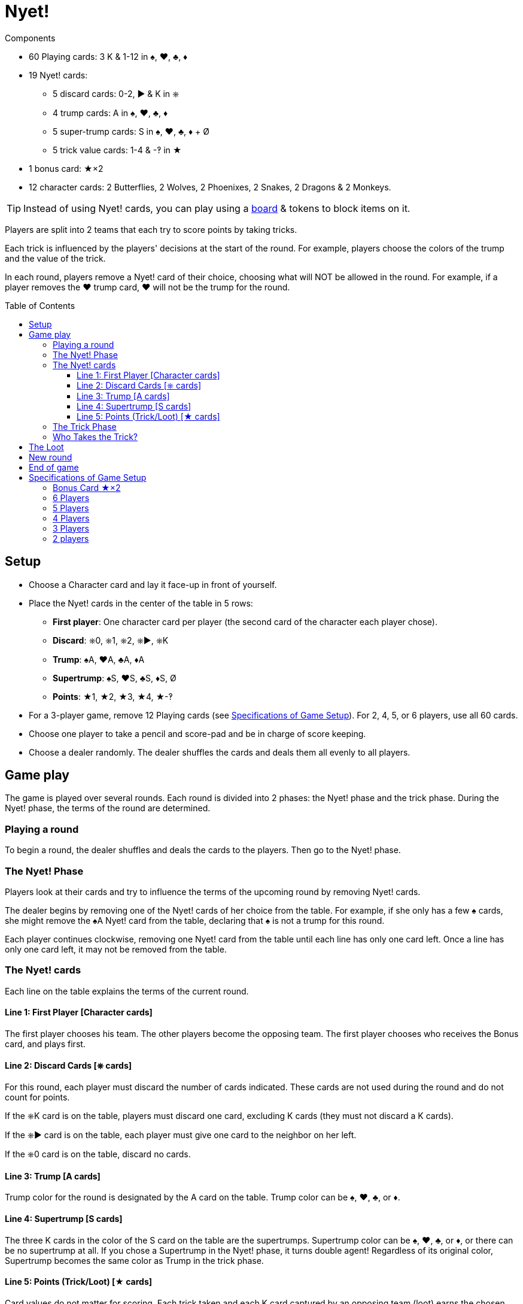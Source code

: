 = Nyet!
:toc: preamble
:toclevels: 4
:icons: font

[.ssd-components]
.Components
****
* 60 Playing cards: 3 K & 1-12 in ♠, ♥, ♣, ♦
* 19 Nyet! cards:
** 5 discard cards: 0-2, ► & K in ⎈
** 4 trump cards: A in ♠, ♥, ♣, ♦
** 5 super-trump cards: S in ♠, ♥, ♣, ♦ + Ø
** 5 trick value cards: 1-4 & -‽ in ★
* 1 bonus card: ★×2
* 12 character cards: 2 Butterflies, 2 Wolves, 2 Phoenixes, 2 Snakes, 2 Dragons & 2 Monkeys.

TIP: Instead of using Nyet! cards, you can play using a link:Nyet-Board.pdf[board] & tokens to block items on it.
****

Players are split into 2 teams that each try to score points by taking tricks.

Each trick is influenced by the players' decisions at the start of the round.
For example, players choose the colors of the trump and the value of the trick.

In each round, players remove a Nyet! card of their choice, choosing what will NOT be allowed in the round.
For example, if a player removes the ♥ trump card, ♥ will not be the trump for the round.


== Setup

* Choose a Character card and lay it face-up in front of yourself.

* Place the Nyet! cards in the center of the table in 5 rows:
** *First player*: One character card per player (the second card of the character each player chose).
** *Discard*: ⎈0, ⎈1, ⎈2, ⎈►, ⎈K
** *Trump*: ♠A, ♥A, ♣A, ♦A
** *Supertrump*: ♠S, ♥S, ♣S, ♦S, Ø
** *Points*: ★1, ★2, ★3, ★4, ★-‽

* For a 3-player game, remove 12 Playing cards (see <<setup-specs>>).
For 2, 4, 5, or 6 players, use all 60 cards.

* Choose one player to take a pencil and score-pad and be in charge of score keeping.

* Choose a dealer randomly.
The dealer shuffles the cards and deals them all evenly to all players.


== Game play

The game is played over several rounds.
Each round is divided into 2 phases: the Nyet! phase and the trick phase.
During the Nyet! phase, the terms of the round are determined.


=== Playing a round

To begin a round, the dealer shuffles and deals the cards to the players.
Then go to the Nyet! phase.


=== The Nyet! Phase

Players look at their cards and try to influence the terms of the upcoming round by removing Nyet! cards.

The dealer begins by removing one of the Nyet! cards of her choice from the table.
For example, if she only has a few ♠ cards, she might remove the ♠A Nyet! card from the table, declaring that ♠ is not a trump for this round.

Each player continues clockwise, removing one Nyet! card from the table until each line has only one card left.
Once a line has only one card left, it may not be removed from the table.


=== The Nyet! cards

Each line on the table explains the terms of the current round.


==== Line 1: First Player [Character cards]

The first player chooses his team.
The other players become the opposing team.
The first player chooses who receives the Bonus card, and plays first.


==== Line 2: Discard Cards [⎈ cards]

For this round, each player must discard the number of cards indicated.
These cards are not used during the round and do not count for points.

If the ⎈K card is on the table, players must discard one card, excluding K cards (they must not discard a K cards).

If the ⎈► card is on the table, each player must give one card to the neighbor on her left.

If the ⎈0 card is on the table, discard no cards.


==== Line 3: Trump [A cards]

Trump color for the round is designated by the A card on the table.
Trump color can be ♠, ♥, ♣, or ♦.


==== Line 4: Supertrump [S cards]

The three K cards in the color of the S card on the table are the supertrumps.
Supertrump color can be ♠, ♥, ♣, or ♦, or there can be no supertrump at all.
If you chose a Supertrump in the Nyet! phase, it turns double agent!
Regardless of its original color, Supertrump becomes the same color as Trump in the trick phase.


==== Line 5: Points (Trick/Loot) [★ cards]

Card values do not matter for scoring.
Each trick taken and each K card captured by an opposing team (loot) earns the chosen number of points.
The ★-‽ card is negative: –2 points per trick/loot (see <<loot>>).


=== The Trick Phase

Before the trick phase begins:

* The first player chooses teammates.
* Players discard or pass cards as indicated.

Then, the first player begins the first trick by playing a card of his choice face-up on the table in front of himself.

Play continues clockwise with each player placing a card face-up in turn, respecting these rules:

* You must match the color led, if you can.
* If you cannot match the color led, you may play any card in your hand (including a Trump or Supertrump).
* If Trump is led, you must play a Trump or Supertrump if you can.
* If Supertrump is led, you must play a Trump or Supertrump if you can.

Once each player has played a card, check to see who takes the trick.

.5-player game
====
The Wolf card is on the table.
So, the Wolf player chooses a team of 3 players with the Butterfly and Monkey players.
He also chooses to give the Bonus card to either the Phoenix or Snake player. +
The ⎈0 is on the table, so no cards are discarded. +
The ♣A card shows that the trump color is ♣. +
The ♠S card indicates that ♠ K cards are the supertrumps. +
Finally, the ★2 card shows that in this round, each trick and each loot is worth 2 points.
====


=== Who Takes the Trick?

* The card with the highest value in the color of the starting card takes the trick, as long as no trump or supertrump has been played.
+
CAUTION: Non supertrump K cards have a value of 0.
+
If multiple cards of the same value and same color are played, the last card played takes the trick (this also applies for trumps and supertrumps).
* If one (or multiple) trumps are played without a supertrump, the trump with the highest value takes the trick.
* If a supertrump was played, it takes the trick.

The player who took the trick picks up the cards and stacks them face-down in front of herself.
Stack each trick won separately.

She then begins the next trick by playing a card of her choice.

Once all the tricks have been played and no players have cards in their hands, points are scored.

Each team counts the number of tricks won and loot captured (see below).
This total is multiplied by the number indicated on the Points card.
The scorekeeper writes the results on the score-pad.


[[loot]]
== The Loot

All K cards can become loot won by the opposing teams.
When a player wins a trick that contains a K card played by an opponent, he claims it as loot.
Each captured K card is placed to the side of the trick pile face-up.
It’s possible to win up to 3 loot cards during a trick.

.Trick
====
The first player (on a 3-player team) plays a ♦8. +
Her teammate plays a ♦K, and an opposing player plays a ♦3. +
The second player on the opposing team has no ♦ cards and chooses to play a ♣K (♣ is a trump). +
To finish, the last player on the 3-player team also has no ♦ cards and plays a ♣6. +
Player 5 wins the trick and takes all the cards.
He places the ♣K card in front of himself and stacks the other four cards face-down next to it.
The ♦K is not a loot card since one of his teammates played it.
====


== New round

After scoring, place all the Nyet! cards back on the table.
The player to the left of the last dealer becomes the new dealer, shuffling and dealing cards.
A new round then begins.


== End of game

The game ends after a certain number of rounds.

[options="autowidth"]
|====
h| Players | 2 | 3 | 4 | 5 | 6
h| Rounds | 8 | 9 | 8 | 10 | 12

|====

*Each player will be dealer the same number of times.*

At the end of the game, the player with the most points wins.
In case of tie, there are multiple winners.


.Variant
****
You may also play with a point based end condition.
For instance, you may play until one player reaches 100 points.
****


[[setup-specs]]
== Specifications of Game Setup

=== Bonus Card ★×2

Use this card only when playing with 3 or 5 players.

In 1 vs. 2 or 2 vs. 3 games, one player on the smaller team receives the Bonus card.
The first player determines which player on the smaller team receives the Bonus card (you can give it to yourself).
This card allows the owner to double her points.


=== 6 Players

Use all 60 cards.
Deal 10 cards to each player.
Teams are 3 vs. 3, and the first player chooses her teammates.
The game ends after 12 rounds.

=== 5 Players

Use all 60 cards.
Deal 12 cards to each player.
Teams are 3 vs. 2.
The first player chooses whether she plays on the team with 2 or 3 players and who plays on which team.
She gives the Bonus card to one player on the 2-player team.
The game ends after 10 rounds.


=== 4 Players

Use all 60 cards.
Deal 15 cards to each player.
Teams are 2 vs. 2, and the first player chooses her teammate.
The game ends after 8 rounds.


=== 3 Players

Remove the 10, 11, and 12 of each color, leaving 48 cards in the deck.
Deal 16 cards to each player.
Teams are 1 vs. 2, and the first player chooses whether she plays alone or with a partner.
The solo player receives the Bonus card.
The game ends after 9 rounds.


=== 2 players

Use all 60 cards.
Deal 15 cards to each player.
The 30 cards left are not used in this round.
Set them aside face-down, but shuffle them into the deck for subsequent rounds.
The game ends after 8 rounds.

